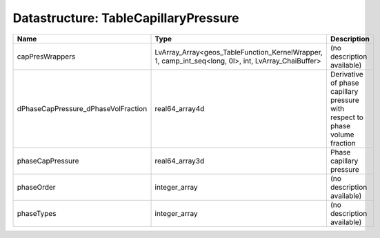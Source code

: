 Datastructure: TableCapillaryPressure
=====================================

=================================== =================================================================================================== ============================================================================ 
Name                                Type                                                                                                Description                                                                  
=================================== =================================================================================================== ============================================================================ 
capPresWrappers                     LvArray_Array<geos_TableFunction_KernelWrapper, 1, camp_int_seq<long, 0l>, int, LvArray_ChaiBuffer> (no description available)                                                   
dPhaseCapPressure_dPhaseVolFraction real64_array4d                                                                                      Derivative of phase capillary pressure with respect to phase volume fraction 
phaseCapPressure                    real64_array3d                                                                                      Phase capillary pressure                                                     
phaseOrder                          integer_array                                                                                       (no description available)                                                   
phaseTypes                          integer_array                                                                                       (no description available)                                                   
=================================== =================================================================================================== ============================================================================ 


